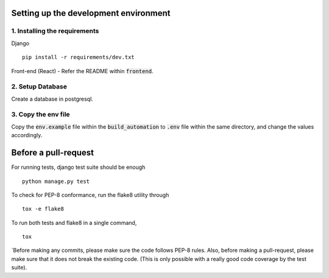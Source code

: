 **************************************
Setting up the development environment
**************************************

1. Installing the requirements
##############################
Django
::

     pip install -r requirements/dev.txt

Front-end (React) - Refer the README within :code:`frontend`.

2. Setup Database
##################
Create a database in postgresql.

3. Copy the env file
####################
Copy the :code:`env.example` file within the :code:`build_automation` to :code:`.env` file within the same directory, and change the values accordingly.

*********************
Before a pull-request
*********************
For running tests, django test suite should be enough
::

     python manage.py test
     
To check for PEP-8 conformance, run the flake8 utility through
::
     tox -e flake8

To run both tests and flake8 in a single command,
::
     tox

`Before making any commits, please make sure the code follows PEP-8 rules. Also, before making a pull-request, please make sure that it does not break the existing code. (This is only possible with a really good code coverage by the test suite).
